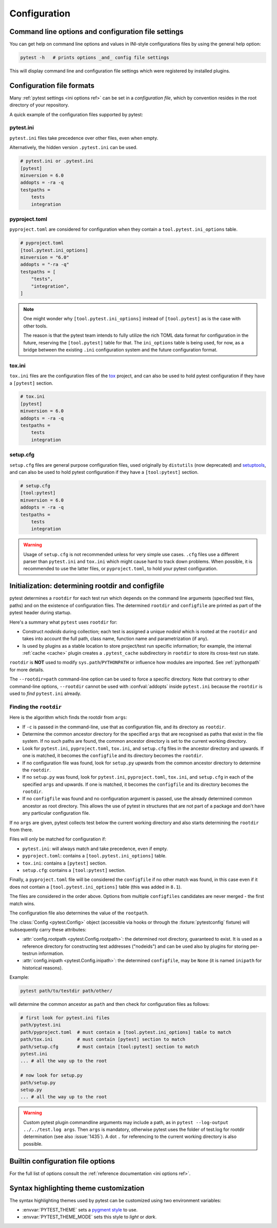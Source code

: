 Configuration
=============

Command line options and configuration file settings
-----------------------------------------------------------------

You can get help on command line options and values in INI-style
configurations files by using the general help option:

.. code-block:: bash

    pytest -h   # prints options _and_ config file settings

This will display command line and configuration file settings
which were registered by installed plugins.

.. _`config file formats`:

Configuration file formats
--------------------------

Many :ref:`pytest settings <ini options ref>` can be set in a *configuration file*, which
by convention resides in the root directory of your repository.

A quick example of the configuration files supported by pytest:

pytest.ini
~~~~~~~~~~

``pytest.ini`` files take precedence over other files, even when empty.

Alternatively, the hidden version ``.pytest.ini`` can be used.

.. code-block:: ini

    # pytest.ini or .pytest.ini
    [pytest]
    minversion = 6.0
    addopts = -ra -q
    testpaths =
        tests
        integration


pyproject.toml
~~~~~~~~~~~~~~

.. versionadded:: 6.0

``pyproject.toml`` are considered for configuration when they contain a ``tool.pytest.ini_options`` table.

.. code-block:: toml

    # pyproject.toml
    [tool.pytest.ini_options]
    minversion = "6.0"
    addopts = "-ra -q"
    testpaths = [
        "tests",
        "integration",
    ]

.. note::

    One might wonder why ``[tool.pytest.ini_options]`` instead of ``[tool.pytest]`` as is the
    case with other tools.

    The reason is that the pytest team intends to fully utilize the rich TOML data format
    for configuration in the future, reserving the ``[tool.pytest]`` table for that.
    The ``ini_options`` table is being used, for now, as a bridge between the existing
    ``.ini`` configuration system and the future configuration format.

tox.ini
~~~~~~~

``tox.ini`` files are the configuration files of the `tox <https://tox.readthedocs.io>`__ project,
and can also be used to hold pytest configuration if they have a ``[pytest]`` section.

.. code-block:: ini

    # tox.ini
    [pytest]
    minversion = 6.0
    addopts = -ra -q
    testpaths =
        tests
        integration


setup.cfg
~~~~~~~~~

``setup.cfg`` files are general purpose configuration files, used originally by ``distutils`` (now deprecated) and `setuptools <https://setuptools.pypa.io/en/latest/userguide/declarative_config.html>`__, and can also be used to hold pytest configuration
if they have a ``[tool:pytest]`` section.

.. code-block:: ini

    # setup.cfg
    [tool:pytest]
    minversion = 6.0
    addopts = -ra -q
    testpaths =
        tests
        integration

.. warning::

    Usage of ``setup.cfg`` is not recommended unless for very simple use cases. ``.cfg``
    files use a different parser than ``pytest.ini`` and ``tox.ini`` which might cause hard to track
    down problems.
    When possible, it is recommended to use the latter files, or ``pyproject.toml``, to hold your
    pytest configuration.


.. _rootdir:
.. _configfiles:

Initialization: determining rootdir and configfile
--------------------------------------------------

pytest determines a ``rootdir`` for each test run which depends on
the command line arguments (specified test files, paths) and on
the existence of configuration files.  The determined ``rootdir`` and ``configfile`` are
printed as part of the pytest header during startup.

Here's a summary what ``pytest`` uses ``rootdir`` for:

* Construct *nodeids* during collection; each test is assigned
  a unique *nodeid* which is rooted at the ``rootdir`` and takes into account
  the full path, class name, function name and parametrization (if any).

* Is used by plugins as a stable location to store project/test run specific information;
  for example, the internal :ref:`cache <cache>` plugin creates a ``.pytest_cache`` subdirectory
  in ``rootdir`` to store its cross-test run state.

``rootdir`` is **NOT** used to modify ``sys.path``/``PYTHONPATH`` or
influence how modules are imported. See :ref:`pythonpath` for more details.

The ``--rootdir=path`` command-line option can be used to force a specific directory.
Note that contrary to other command-line options, ``--rootdir`` cannot be used with
:confval:`addopts` inside ``pytest.ini`` because the ``rootdir`` is used to *find* ``pytest.ini``
already.

Finding the ``rootdir``
~~~~~~~~~~~~~~~~~~~~~~~

Here is the algorithm which finds the rootdir from ``args``:

- If ``-c`` is passed in the command-line, use that as configuration file, and its directory as ``rootdir``.

- Determine the common ancestor directory for the specified ``args`` that are
  recognised as paths that exist in the file system. If no such paths are
  found, the common ancestor directory is set to the current working directory.

- Look for ``pytest.ini``, ``pyproject.toml``, ``tox.ini``, and ``setup.cfg`` files in the ancestor
  directory and upwards.  If one is matched, it becomes the ``configfile`` and its
  directory becomes the ``rootdir``.

- If no configuration file was found, look for ``setup.py`` upwards from the common
  ancestor directory to determine the ``rootdir``.

- If no ``setup.py`` was found, look for ``pytest.ini``, ``pyproject.toml``, ``tox.ini``, and
  ``setup.cfg`` in each of the specified ``args`` and upwards. If one is
  matched, it becomes the ``configfile`` and its directory becomes the ``rootdir``.

- If no ``configfile`` was found and no configuration argument is passed, use the already determined common ancestor as root
  directory. This allows the use of pytest in structures that are not part of
  a package and don't have any particular configuration file.

If no ``args`` are given, pytest collects test below the current working
directory and also starts determining the ``rootdir`` from there.

Files will only be matched for configuration if:

* ``pytest.ini``: will always match and take precedence, even if empty.
* ``pyproject.toml``: contains a ``[tool.pytest.ini_options]`` table.
* ``tox.ini``: contains a ``[pytest]`` section.
* ``setup.cfg``: contains a ``[tool:pytest]`` section.

Finally, a ``pyproject.toml`` file will be considered the ``configfile`` if no other match was found, in this case
even if it does not contain a ``[tool.pytest.ini_options]`` table (this was added in ``8.1``).

The files are considered in the order above. Options from multiple ``configfiles`` candidates
are never merged - the first match wins.

The configuration file also determines the value of the ``rootpath``.

The :class:`Config <pytest.Config>` object (accessible via hooks or through the :fixture:`pytestconfig` fixture)
will subsequently carry these attributes:

- :attr:`config.rootpath <pytest.Config.rootpath>`: the determined root directory, guaranteed to exist. It is used as
  a reference directory for constructing test addresses ("nodeids") and can be used also by plugins for storing
  per-testrun information.

- :attr:`config.inipath <pytest.Config.inipath>`: the determined ``configfile``, may be ``None``
  (it is named ``inipath`` for historical reasons).

.. versionadded:: 6.1
    The ``config.rootpath`` and ``config.inipath`` properties. They are :class:`pathlib.Path`
    versions of the older ``config.rootdir`` and ``config.inifile``, which have type
    ``py.path.local``, and still exist for backward compatibility.



Example:

.. code-block:: bash

    pytest path/to/testdir path/other/

will determine the common ancestor as ``path`` and then
check for configuration files as follows:

.. code-block:: text

    # first look for pytest.ini files
    path/pytest.ini
    path/pyproject.toml  # must contain a [tool.pytest.ini_options] table to match
    path/tox.ini         # must contain [pytest] section to match
    path/setup.cfg       # must contain [tool:pytest] section to match
    pytest.ini
    ... # all the way up to the root

    # now look for setup.py
    path/setup.py
    setup.py
    ... # all the way up to the root


.. warning::

    Custom pytest plugin commandline arguments may include a path, as in
    ``pytest --log-output ../../test.log args``. Then ``args`` is mandatory,
    otherwise pytest uses the folder of test.log for rootdir determination
    (see also :issue:`1435`).
    A dot ``.`` for referencing to the current working directory is also
    possible.


.. _`how to change command line options defaults`:
.. _`adding default options`:


Builtin configuration file options
----------------------------------------------

For the full list of options consult the :ref:`reference documentation <ini options ref>`.

Syntax highlighting theme customization
---------------------------------------

The syntax highlighting themes used by pytest can be customized using two environment variables:

- :envvar:`PYTEST_THEME` sets a `pygment style <https://pygments.org/docs/styles/>`_ to use.
- :envvar:`PYTEST_THEME_MODE` sets this style to *light* or *dark*.
